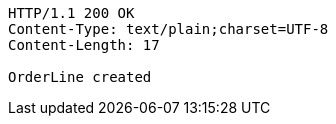 [source,http,options="nowrap"]
----
HTTP/1.1 200 OK
Content-Type: text/plain;charset=UTF-8
Content-Length: 17

OrderLine created
----